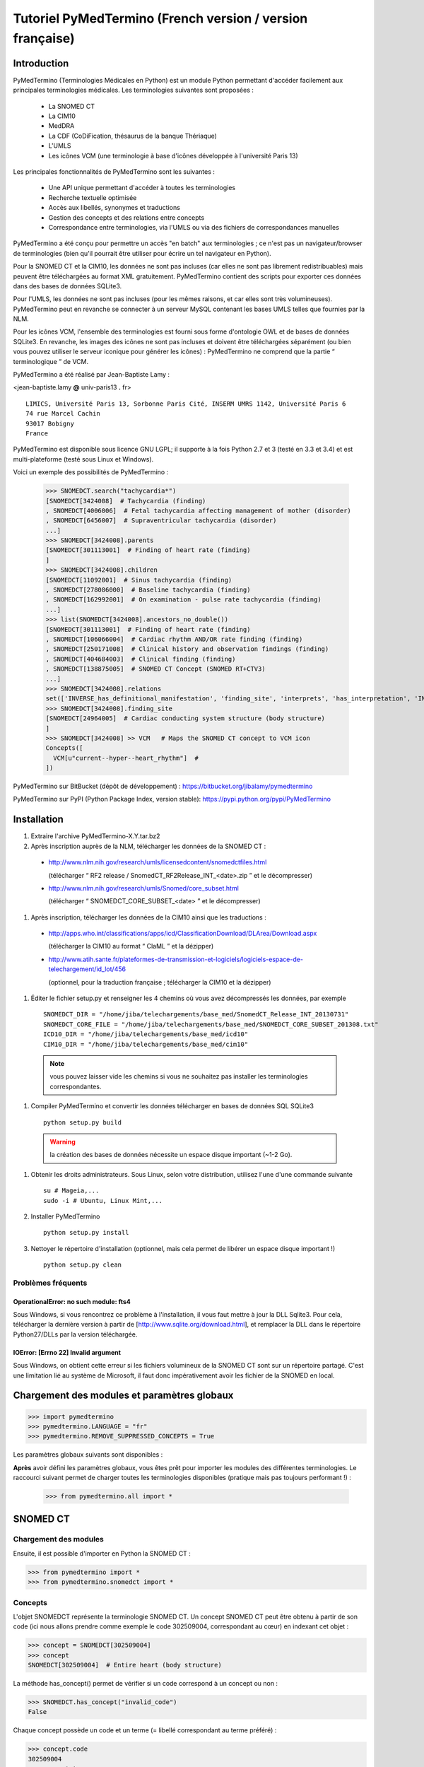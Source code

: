 Tutoriel PyMedTermino (French version / version française)
==========================================================

Introduction
************

PyMedTermino (Terminologies Médicales en Python) est un module Python permettant d'accéder facilement aux
principales terminologies médicales. Les terminologies suivantes sont proposées :

 - La SNOMED CT
 - La CIM10
 - MedDRA
 - La CDF (CoDiFication, thésaurus de la banque Thériaque)
 - L'UMLS
 - Les icônes VCM (une terminologie à base d'icônes développée à l'université Paris 13)

Les principales fonctionnalités de PyMedTermino sont les suivantes :

 - Une API unique permettant d'accéder à toutes les terminologies
 - Recherche textuelle optimisée
 - Accès aux libellés, synonymes et traductions
 - Gestion des concepts et des relations entre concepts
 - Correspondance entre terminologies, via l'UMLS ou via des fichiers de correspondances manuelles

PyMedTermino a été conçu pour permettre un accès "en batch" aux terminologies ; ce n'est pas un
navigateur/browser de terminologies (bien qu'il pourrait être utiliser pour écrire un tel navigateur en Python).

Pour la SNOMED CT et la CIM10, les données ne sont pas incluses (car elles ne sont pas librement
redistribuables) mais peuvent être téléchargées au format XML gratuitement. PyMedTermino contient des
scripts pour exporter ces données dans des bases de données SQLite3.

Pour l'UMLS, les données ne sont pas incluses (pour les mêmes raisons, et car elles sont très
volumineuses). PyMedTermino peut en revanche se connecter à un serveur MySQL contenant les bases UMLS
telles que fournies par la NLM.

Pour les icônes VCM, l'ensemble des terminologies est fourni sous forme d'ontologie OWL et de bases de
données SQLite3. En revanche, les images des icônes ne sont pas incluses et doivent être téléchargées
séparément (ou bien vous pouvez utiliser le serveur iconique pour générer les icônes) : PyMedTermino ne
comprend que la partie “ terminologique ” de VCM.

PyMedTermino a été réalisé par Jean-Baptiste Lamy :

<jean-baptiste.lamy **@** univ-paris13 **.** fr>

::
  
  LIMICS, Université Paris 13, Sorbonne Paris Cité, INSERM UMRS 1142, Université Paris 6
  74 rue Marcel Cachin
  93017 Bobigny
  France

PyMedTermino est disponible sous licence GNU LGPL; il supporte à la fois Python 2.7 et 3 (testé en 3.3 et
3.4) et est multi-plateforme (testé sous Linux et Windows).

Voici un exemple des possibilités de PyMedTermino :

  >>> SNOMEDCT.search("tachycardia*")
  [SNOMEDCT[3424008]  # Tachycardia (finding)
  , SNOMEDCT[4006006]  # Fetal tachycardia affecting management of mother (disorder)
  , SNOMEDCT[6456007]  # Supraventricular tachycardia (disorder)
  ...]
  >>> SNOMEDCT[3424008].parents
  [SNOMEDCT[301113001]  # Finding of heart rate (finding)
  ]
  >>> SNOMEDCT[3424008].children
  [SNOMEDCT[11092001]  # Sinus tachycardia (finding)
  , SNOMEDCT[278086000]  # Baseline tachycardia (finding)
  , SNOMEDCT[162992001]  # On examination - pulse rate tachycardia (finding)
  ...]
  >>> list(SNOMEDCT[3424008].ancestors_no_double())
  [SNOMEDCT[301113001]  # Finding of heart rate (finding)
  , SNOMEDCT[106066004]  # Cardiac rhythm AND/OR rate finding (finding)
  , SNOMEDCT[250171008]  # Clinical history and observation findings (finding)
  , SNOMEDCT[404684003]  # Clinical finding (finding)
  , SNOMEDCT[138875005]  # SNOMED CT Concept (SNOMED RT+CTV3)
  ...]
  >>> SNOMEDCT[3424008].relations
  set(['INVERSE_has_definitional_manifestation', 'finding_site', 'interprets', 'has_interpretation', 'INVERSE_associated_with'])
  >>> SNOMEDCT[3424008].finding_site
  [SNOMEDCT[24964005]  # Cardiac conducting system structure (body structure)
  ]
  >>> SNOMEDCT[3424008] >> VCM   # Maps the SNOMED CT concept to VCM icon
  Concepts([
    VCM[u"current--hyper--heart_rhythm"]  # 
  ])

PyMedTermino sur BitBucket (dépôt de développement) : https://bitbucket.org/jibalamy/pymedtermino

PyMedTermino sur PyPI (Python Package Index, version stable): https://pypi.python.org/pypi/PyMedTermino


Installation
************

#. Extraire l'archive PyMedTermino-X.Y.tar.bz2

#. Après inscription auprès de la NLM, télécharger les données de la SNOMED CT :

 - http://www.nlm.nih.gov/research/umls/licensedcontent/snomedctfiles.html
   
   (télécharger “ RF2 release / SnomedCT_RF2Release_INT_<date>.zip ” et le décompresser)

 - http://www.nlm.nih.gov/research/umls/Snomed/core_subset.html

   (télécharger “ SNOMEDCT_CORE_SUBSET_<date> ” et le décompresser)

#. Après inscription, télécharger les données de la CIM10 ainsi que les traductions :

 - http://apps.who.int/classifications/apps/icd/ClassificationDownload/DLArea/Download.aspx

   (télécharger la CIM10 au format “ ClaML ” et la dézipper)

 - http://www.atih.sante.fr/plateformes-de-transmission-et-logiciels/logiciels-espace-de-telechargement/id_lot/456

   (optionnel, pour la traduction française ; télécharger la CIM10 et la dézipper)

#. Éditer le fichier setup.py et renseigner les 4 chemins où vous avez décompressés les données, par exemple ::

     SNOMEDCT_DIR = "/home/jiba/telechargements/base_med/SnomedCT_Release_INT_20130731"
     SNOMEDCT_CORE_FILE = "/home/jiba/telechargements/base_med/SNOMEDCT_CORE_SUBSET_201308.txt"
     ICD10_DIR = "/home/jiba/telechargements/base_med/icd10"
     CIM10_DIR = "/home/jiba/telechargements/base_med/cim10"

  .. note:: vous pouvez laisser vide les chemins si vous ne souhaitez pas installer les terminologies correspondantes.

#. Compiler PyMedTermino et convertir les données télécharger en bases de données SQL SQLite3 ::

     python setup.py build

  .. warning:: la création des bases de données nécessite un espace disque important (~1-2 Go).

#. Obtenir les droits administrateurs. Sous Linux, selon votre distribution, utilisez l'une d'une commande suivante ::

     su # Mageia,...
     sudo -i # Ubuntu, Linux Mint,...

#. Installer PyMedTermino ::

     python setup.py install

#. Nettoyer le répertoire d'installation (optionnel, mais cela permet de libérer un espace disque important !) ::

     python setup.py clean



Problèmes fréquents
-------------------

OperationalError: no such module: fts4
++++++++++++++++++++++++++++++++++++++

Sous Windows, si vous rencontrez ce problème à l'installation, il vous faut mettre à jour la DLL Sqlite3. Pour cela, télécharger la dernière version à partir de [http://www.sqlite.org/download.html], et remplacer la DLL dans le répertoire Python27/DLLs par la version téléchargée.

IOError: [Errno 22] Invalid argument
++++++++++++++++++++++++++++++++++++

Sous Windows, on obtient cette erreur si les fichiers volumineux de la SNOMED CT sont sur un répertoire
partagé. C'est une limitation lié au système de Microsoft, il faut donc impérativement avoir les fichier
de la SNOMED en local.


Chargement des modules et paramètres globaux
********************************************

>>> import pymedtermino
>>> pymedtermino.LANGUAGE = "fr"
>>> pymedtermino.REMOVE_SUPPRESSED_CONCEPTS = True

Les paramètres globaux suivants sont disponibles :

.. data:: pymedtermino.DATA_DIR
   :noindex:

   indique le répertoire où sont présents les fichiers de base de données SQLite3 contenant les terminologies. Valeur par défaut : le répertoire de PyMedTermino.

.. data:: pymedtermino.LANGUAGE
   :noindex:
  
   indique la langue utiliser par défaut pour afficher les termes, lorsque plusieurs langues sont disponibles. Si la langue demandé n'est pas disponible, l'anglais est utilisé à défaut. ATTENTION : ce paramètre doit être renseigné AVANT de charger les terminologies. Valeur par défaut : "en" (anglais).

.. data:: pymedtermino.REMOVE_SUPPRESSED_CONCEPTS
   :noindex:

   indique s'il faut retirer ou non les concepts marqués comme supprimés ou dépréciés dans les terminologies. Valeur par défaut : 1 (vrai).

.. data:: pymedtermino.REMOVE_SUPPRESSED_TERMS
   :noindex:
  
   indique s'il faut retirer ou non les termes (=libellés textuels) marqués comme supprimés ou dépréciés dans les terminologies. Valeur par défaut : 1 (vrai).

.. data:: pymedtermino.REMOVE_SUPPRESSED_RELATIONS
   :noindex:

   indique s'il faut retirer ou non les relations marquées comme supprimées ou dépréciées dans les terminologies. Valeur par défaut : 1 (vrai).

**Après** avoir défini les paramètres globaux, vous êtes prêt pour  importer les modules des différentes
terminologies. Le raccourci suivant permet de charger toutes les terminologies disponibles (pratique mais
pas toujours performant !) :

  >>> from pymedtermino.all import *


SNOMED CT
*********

Chargement des modules
----------------------

Ensuite, il est possible d'importer en Python la SNOMED CT :

>>> from pymedtermino import * 
>>> from pymedtermino.snomedct import *

Concepts
--------

L'objet SNOMEDCT représente la terminologie SNOMED CT. Un concept SNOMED CT peut être obtenu à partir de
son code (ici nous allons prendre comme exemple le code 302509004, correspondant au cœur) en indexant cet
objet :

>>> concept = SNOMEDCT[302509004]
>>> concept
SNOMEDCT[302509004]  # Entire heart (body structure)

La méthode has_concept() permet de vérifier si un code correspond à un concept ou non :

>>> SNOMEDCT.has_concept("invalid_code")
False

Chaque concept possède un code et un terme (= libellé correspondant au terme préféré) :

>>> concept.code
302509004
>>> concept.term
u'Entire heart (body structure)'

La SNOMED CT propose aussi des termes synonymes (notez le “ s ” sur “ terms ”) :

>>> concept.terms
[u'Heart', u'Entire heart', u'Entire heart (body structure)']


Recherche textuelle
-------------------

La méthode search() permet d'effectuer une recherche textuelle, parmi les libellées des concepts et leurs
synonymes :

>>> SNOMEDCT.search("Cardiac structure")
[ SNOMEDCT[80891009] # Heart structure (body structure)
, SNOMEDCT[308793001] # Embryonic cardiac structure (body structure)
...]

La recherche textuelle utilise le moteur FTS de SQLite, il est donc possible d'utiliser les
fonctionnalités offertes par ce moteur. Par exemple pour rechercher tous les mots commençant par un
préfixe donné :

>>> SNOMEDCT.search("osteo*")
[ SNOMEDCT[1551001]  # Osteomyelitis of femur (disorder)
, SNOMEDCT[4598005]  # Osteomalacia (disorder)
...]

Relations est-un : concepts parents et enfants
----------------------------------------------

Les attributs “ parents ” et “ children ” permettent d'obtenir la liste des concepts parents et des
concepts enfants (c'est-à-dire ceux reliés au concept par des relations est-un) :

>>> concept.parents
[SNOMEDCT[116004006]  # Hollow viscus (body structure)
, SNOMEDCT[80891009]  # Heart structure (body structure)
, SNOMEDCT[187639008]  # Entire thoracic viscus (body structure)
]
>>> concept.children
[SNOMEDCT[195591003]  # Entire transplanted heart (body structure)
]

Les méthodes ancestors() et descendants() permettent de parcourir les concepts ancêtres (les parents, les
parents des parents, etc) et les concepts descendants (les enfants, les enfants des enfants, etc) :

>>> for ancestor in concept.ancestors(): print ancestor
SNOMEDCT[116004006]  # Hollow viscus (body structure)
SNOMEDCT[118760003]  # Entire viscus (body structure)
SNOMEDCT[272625005]  # Entire body organ (body structure)
[...]

Les méthodes ancestors() et descendants() retournent des générateurs Python, pour obtenir la liste des
ancêtres ou des descendants il faut utiliser la fonction list() :

>>> concept.ancestors()
<generator object ancestors at 0xb3f734c>
>>> list(concept.ancestors())
[SNOMEDCT[116004006]  # Hollow viscus (body structure)
, SNOMEDCT[118760003]  # Entire viscus (body structure)
, SNOMEDCT[272625005]  # Entire body organ (body structure)
,...]
>>> list(concept.descendants())
[SNOMEDCT[195591003]  # Entire transplanted heart (body structure)
]

Les méthodes ancestors_no_double() et descendants_no_double() fonctionnent de la même manière mais en
éliminant les doublons. Les méthodes self_and_ancestors() et self_and_descendants() fonctionnent de la
même manière mais retournent aussi le concept de départ lui-même. Les méthodes
self_and_ancestors_no_double() et self_and_descendants_no_double() combinent les deux comportements.

Enfin, la méthode is_a() permet de tester si un concept est un descendant d'un autre concept :

>>> concept.is_a(SNOMEDCT[272625005])
True

Relations partie-de
-------------------

Les attributs “ part_of ” et “ INVERSE_part_of ” permettent d'accéder aux concepts partie ou tout :

>>> concept.part_of
[SNOMEDCT[362010009] # Entire heart AND pericardium (body structure)
]
>>> concept.INVERSE_part_of
[SNOMEDCT[102298001] # Structure of chordae tendineae cordis (body structure)
, SNOMEDCT[181285005] # Entire heart valve (body structure)
, SNOMEDCT[181288007] # Entire tricuspid valve (body structure)
, SNOMEDCT[181293005] # Entire cardiac wall (body structure)
,...]

Les méthodes ancestor_parts() et descendant_parts() retournent un générateur Python permettant de
parcourir les super- ou sous-parties du concept :

>>> list(concept.ancestor_parts())
[SNOMEDCT[362010009] # Entire heart AND pericardium (body structure)
, SNOMEDCT[362688008] # Entire middle mediastinum (body structure)
, SNOMEDCT[181217005] # Entire mediastinum (body structure)
, SNOMEDCT[302551006] # Entire thorax (body structure)
,...]
>>> list(concept.descendant_parts())
[SNOMEDCT[181285005]  # Entire heart valve (body structure)
, SNOMEDCT[192664000]  # Entire cardiac valve leaflet (body structure)
, SNOMEDCT[192747009]  # Structure of cardiac valve cusp (body structure)
,...]

Enfin, la méthode is_part_of() permet de tester si un concept est une partie d'un autre concept (de
manière récursive) :

>>> concept.is_part_of(SNOMEDCT[91744000])
False

Autres relations
----------------

L'attribut “ relations ” permet d'obtenir la liste des types de relations disponibles pour ce concept.
Les relations est-un (is_a) ne sont jamais incluses dans “ relations ”, elles sont gérées via les
attributs “ parents ” et “ children ” vus précédemment, en revanche les relations partie-de y figurent.
Les relations inverses sont préfixées par “ INVERSE\_ ”.

>>> concept = SNOMEDCT[3424008]
>>> concept
SNOMEDCT[3424008] # Tachycardia (finding)
>>> concept.relations
set([u'INVERSE_has_definitional_manifestation', u'finding_site', u'interprets', u'has_interpretation', u'INVERSE_associated_with'])

Chaque relation correspond à un attribut du concept, qui retourne une liste avec le ou les valeurs
correspondantes :

>>> concept.finding_site
[SNOMEDCT[24964005] # Cardiac conducting system structure (body structure)
]
>>> concept.interprets
[SNOMEDCT[364075005]  # Heart rate (observable entity)
]
>>> concept.INVERSE_has_definitional_manifestation
[ SNOMEDCT[413342000]  # Neonatal tachycardia (disorder)
, SNOMEDCT[195069001]  # Paroxysmal atrial tachycardia (disorder)
, SNOMEDCT[195070000]  # Paroxysmal atrioventricular tachycardia (disorder)
,...]

Groupes de relations
--------------------

Dans la SNOMED CT, les relations peuvent être regroupées en groupes. L'attribut “ groups ” permet d'obtenir la liste des groupes de relation. Il est ensuite possible d'accéder aux relations du groupe comme pour un concept.

>>> SNOMEDCT[186675001]
SNOMEDCT[186675001]  # Viral pharyngoconjunctivitis (disorder)
>>> SNOMEDCT[186675001].groups
[<Group associated_morphology Inflammation (morphologic abnormality); finding_site Conjunctival structure (body structure)>, <Group associated_morphology Inflammation (morphologic abnormality); finding_site Pharyngeal structure (body structure)>]
>>> SNOMEDCT[186675001].groups[0].relations
set([u'associated_morphology', u'finding_site'])
>>> SNOMEDCT[186675001].groups[0].finding_site
Concepts([
  SNOMEDCT[29445007]  # Conjunctival structure (body structure)
])
>>> SNOMEDCT[186675001].groups[0].associated_morphology
Concepts([
  SNOMEDCT[23583003]  # Inflammation (morphologic abnormality)
])

Les relations qui n'appartiennent à aucun groupe sont réunies dans un groupe “ hors-groupe ” (qui ne figure pas dans la liste “ groups ”).

>>> SNOMEDCT[186675001].out_of_group
<Group causative_agent Virus (organism); pathological_process Infectious process (qualifier value)>

Parcourir la SNOMED CT
----------------------

Pour obtenir les premiers niveaux de la terminologie (= les concepts racines), il faut utiliser la méthode first_levels() :

>>> SNOMEDCT.first_levels()
[ SNOMEDCT[123037004] # Body structure (body structure)
, SNOMEDCT[404684003] # Clinical finding (finding)
, SNOMEDCT[308916002] # Environment or geographical location (environment / location)
,...]

La méthode all_concepts() retourne un générateur Python qui parcourt tous les concepts de la SNOMED CT.

>>> for concept in SNOMEDCT.all_concepts(): [...]

La méthode all_concepts_no_double() fonctionne de la même manière mais élimine les doublons.

>>> for concept in SNOMEDCT.all_concepts_no_double(): [...]

CORE Problem List
-----------------

La CORE Problem List est un sous-ensemble de la SNOMED CT approprié pour le codage de l'information clinique. L'attribut “ is_in_core ” permet de savoir si un concept appartient à la CORE Problem List :

>>> concept.is_in_core
1

Il est aussi possible de parcourir tous les concepts de la CORE Problem List :

>>> for core_concept in SNOMEDCT.CORE_problem_list(): [...]

Signes cliniques associées à un concept
---------------------------------------

La méthode associated_clinical_findings() permet de lister tous les signes cliniques associés à un concept de structure anatomique (body structure) ou de morphologie, y compris leurs descendants et leur parties descendantes. Par exemple pour lister toutes les maladies des structures cardiaques :

>>> SNOMEDCT[80891009]
SNOMEDCT[80891009]  # Heart structure (body structure)

>>> SNOMEDCT[80891009].associated_clinical_findings()
Concepts([
  SNOMEDCT[250981008]  # Abnormal aortic cusp (disorder)
, SNOMEDCT[250982001]  # Commissural fusion of aortic cusp (disorder)
, SNOMEDCT[250984000]  # Torn aortic cusp (disorder)
,...]




CIM10
*****

Chargement des modules
----------------------

>>> from pymedtermino import * 
>>> from pymedtermino.icd10 import *

Concepts
--------

L'objet ICD10 permet d'accéder aux concepts de la CIM10. Cet objet fonctionne de manière très proche de
la terminologie SNOMED CT décrite précédemment (voir `SNOMED CT`_).

>>> ICD10["E10"]
ICD10[u"E10"]  # diabète sucré insulino-dépendant
>>> ICD10["E10"].parents
[ICD10[u"E10-E14"]  # diabète sucré
]
>>> list(ICD10["E10"].ancestors())
[ ICD10[u"E10-E14"]  # diabète sucré
, ICD10[u"IV"]  # maladies endocriniennes, nutritionnelles et métaboliques
]

La CIM10 étant monoaxiale, la liste parents contient au plus un seul concept parent.

Traduction
----------

La CIM10 est disponible en plusieurs langues. La méthode get_translation() permet d'obtenir la traduction
dans une langue donnée :

>>> print(ICD10["E10"].get_translation("fr"))
diabète sucré insulino-dépendant
>>> print(ICD10["E10"].get_translation("en"))
Insulin-dependent diabetes mellitus

La langue utilisée par défaut est défini par pymedtermino.LANGUAGE (qui doit être défini **avant** de charger les concepts).

Les extensions de l'ATIH (disponibles uniquement en français) peuvent être activée de la manière suivante (à réaliser **avant** de charger les concepts !):

>>> pymedtermino.icd10.ATIH_EXTENSION = True

Relations
---------

Les relations incluent les relations d'inclusion et d'exclusion de la CIM10.

>>> ICD10["E10"].relations
set([u'inclusion', u'exclusion', u'modifierlink'])

>>> ICD10["E10"].exclusion
[Text(ICD10[u"E10"]  # diabète sucré insulino-dépendant
, 'exclusion', u'diabetes mellitus (in) malnutrition-related E12.-', 0, ICD10[u"E12"]  # diabète sucré de malnutrition
)...]


UMLS
****

Chargement des modules
----------------------

>>> from pymedtermino import * 
>>> from pymedtermino.umls import * 

Une fois les modules importées, il faut se connecter à la base de données MySQL contenant les données de
l'UMLS, de la manière suivante :

>>> connect_to_umls_db(hôte, utilisateur, mot_de_passe, nom_de_la_base = "umls", encodage = "latin1")

Hôte, utilisateur, mot_de_passe doivent être précisés.

Concepts UMLS (CUI)
-------------------

Dans UMLS, les CUI correspondent à des concepts : un même concept rassemble des termes et des codes
équivalent de différentes terminologies.

PyMedTermino permet d'accéder aux CUI via la terminologie UMLS_CUI :

>>> UMLS_CUI[u"C0085580"]
UMLS_CUI[u"C0085580"] # Hypertension artérielle essentielle (MDRJPN, SNOMEDCT, ICD10, BI, CCS, MDRPOR, COSTAR, ICD10DUT, KCD5, RCD, MDRGER, AOD, MDRFRE, MDRCZE, SCTSPA, DMDICD10, ICPC2P, OMIM, MDRITA, MDR, MEDCIN, ICD10CM, MDRDUT, ICD10AM, MTH, CSP, MDRSPA, SNM, DXP, NCI, PSY, SNMI, ICD9CM, CCPSS)
>>> UMLS_CUI[u"C0085580"].term
u'Hypertension art\xe9rielle essentielle'
>>> UMLS_CUI[u"C0085580"].terms
['Hypertension art\xe9rielle essentielle', 'Hypertension primitive', 'Hypertension essentielle, non pr\xe9cis\xe9e', 'Hypertension essentielle non pr\xe9cis\xe9e']
>>> UMLS_CUI[u"C0085580"].original_terminologies
set(['MDRJPN', 'SNOMEDCT', 'ICD10', 'BI', 'CCS', 'MDRPOR', 'COSTAR', 'ICD10DUT', 'KCD5', 'RCD', 'MDRGER', 'AOD', 'MDRFRE', 'MDRCZE', 'SCTSPA', 'DMDICD10', 'ICPC2P', 'OMIM', 'MDRITA', 'MDR', 'MEDCIN', 'ICD10CM', 'MDRDUT', 'ICD10AM', 'MTH', 'CSP', 'MDRSPA', 'SNM', 'DXP', 'NCI', 'PSY', 'SNMI', 'ICD9CM', 'CCPSS'])

Il est possible de manipuler les relations des CUI de la même manière que pour les concepts SNOMED CT
(voir section [sub:Autres-relations-SNOMEDCT]), par exemple :

>>> UMLS_CUI[u"C0085580"].relations
set(['has_finding_site', 'INVERSE_translation_of', 'SIB', 'INVERSE_has_alias', 'may_be_a', None, 'RQ', 'INVERSE_mapped_from',...])
>>> UMLS_CUI[u"C0085580"].has_finding_site
[UMLS_CUI[u"C0459964"]  # Systemic arterial structure (RCD, SCTSPA, SNOMEDCT)

Concept UMLS issus des terminologies sources (AUI)
--------------------------------------------------

La terminologie UMLS_AUI permet d'accéder aux atomes de l'UMLS. Un atome UMLS correspond à un concept
dans une terminologie source donnée ; “ diabète de type 2 dans la CIM10 ” est un atome différent de “
diabète de type 2 dans la SNOMED CT ”.

>>> UMLS_AUI[u"A0930328"]
UMLS_AUI[u"A0930328"] # Essential (primary) hypertension (ICD10)
>>> UMLS_AUI[u"A0930328"].original_terminologies
set(['ICD10'])

Extraction de terminologie de l'UMLS
------------------------------------
PyMedTermino permet d'extraire des terminologies de l'UMLS, et de les utiliser avec les codes des
terminologies sources (plutôt que les AUI), par exemple pour extraire la SNOMED CT, la CIM10 et la CISP 2 :

>>> UMLS_SNOMEDCT  = UMLS_AUI.extract_terminology("SNOMEDCT", has_int_code = 1)
>>> UMLS_ICD10     = UMLS_AUI.extract_terminology("ICD10")
>>> UMLS_ICPC2EENG = UMLS_AUI.extract_terminology("ICPC2EENG")

Le premier paramètre de la fonction UMLS_AUI.extract_terminology() est le nom de la terminologie à
extraire (que l'on peut trouver dans la liste des sources de l'UMLS). Le paramètre optionnel “
has_int_code = 1 ” permet d'indiquer que les codes de la terminologie source sont numériques, ce qui
évite ensuite d'avoir à les mettre entre guillemets.

Les terminologies extraites peuvent ensuite être utilisées :

>>> UMLS_ICD10["I10"]
UMLS_ICD10[u"I10"]  # Essential (primary) hypertension (ICD10)

Il est possible d'accéder aux relations (lorsqu'elles existent) de la même manière que précédemment.

Correspondance entre terminologies de l'UMLS
--------------------------------------------

PyMedTermino défini automatiquement des correspondances entre les terminologies extraites de l'UMLS, par exemple :

>>> UMLS_ICD10["I10"] >> UMLS_SNOMEDCT
Concepts([
  UMLS_SNOMEDCT[u"59621000"]  # Essential hypertension (SNOMEDCT)
])

Pour plus d'information sur les correspondances, voir la section sur les `Correspondances`_.

VCM
***

Chargement des modules
----------------------

>>> from pymedtermino import * 
>>> from pymedtermino.vcm import *

Les bases de données décrivant les terminologies VCM sont incluses dans PyMedTermino.

Icônes VCM
----------

L'objet VCM permet d'accéder aux icônes VCM, identifiées par leur code, en français ou en anglais :

>>> icon = VCM["en_cours--patho--coeur"]
>>> icon = VCM["current--patho--heart"]
>>> icon = VCM["en_cours--patho-vaisseau--coeur--traitement--medicament--rien--rien"]

Le code d'icône inclut jusqu'à 7 composantes, séparé par deux tirets (``--``) :

1. La couleur centrale

2. Le ou les modificateurs de forme (séparés par un seul tiret si plusieurs)

3. Le pictogramme central

4. La couleur en exposant

5. Le pictogramme en exposant

6. Le pictogramme en second exposant

7. L'ombre

Les valeurs possibles pour chaque composante sont listées dans le lexique graphique (voir le lexique des
pictogrammes VCM, ou la terminologie VCM_LEXICON ci-dessous). Les composantes absentes dans le code de
l'icône sont remplacées par la valeur rien / empty.

Des attributs permettent de récupérer les différentes composantes d'une icône :

>>> icon.central_color
VCM_LEXICON[496] # Red_color
>>> icon.modifiers
Concepts([
  VCM_LEXICON[536]  # Modifier_vessel
, VCM_LEXICON[504]  # Modifier_patho
])
>>> icon.central_pictogram
VCM_LEXICON[549]  # Pictogramme_heart
>>> icon.central_pictogram.text_code
heart
>>> icon.top_right_color
VCM_LEXICON[690]  # Green_color
>>> icon.top_right_pictogram
VCM_LEXICON[697]  # Drug_top_right_pictogram
>>> icon.second_top_right_pictogram
VCM_LEXICON[718]  # No_second_top_right_pictogram
>>> icon.shadow
VCM_LEXICON[722]  # No_shadow

L'attribut “ lexs ” permet d'obtenir l'ensemble des composantes :

>>> icon.lexs
Concepts([
  VCM_LEXICON[536]  # Modifier_vessel
, VCM_LEXICON[549]  # Pictogramme_heart
, VCM_LEXICON[722]  # No_shadow
, VCM_LEXICON[496]  # Red_color
, VCM_LEXICON[504]  # Modifier_patho
, VCM_LEXICON[718]  # No_second_top_right_pictogram
, VCM_LEXICON[697]  # Drug_top_right_pictogram
, VCM_LEXICON[690]  # Green_color
])

Les attributs suivants permettent d'obtenir les modificateurs d'une catégorie précise : modificateur
pathologique ou physiologique, étiologique,... :

>>> icon.physio
>>> icon.patho
>>> icon.etiology
>>> icon.quantitative
>>> icon.process
>>> icon.transverse

L'attribut “ consistent ” permet de savoir si l'icône est consistante ou non (vis-à-vis de l'ontologie
des icônes VCM, décrite dans l'article : J-B Lamy et al., Validating the semantics of a medical iconic
language using ontological reasoningJ-B Lamy et al., Validating the semantics of a medical iconic
language using ontological reasoning, Journal of Biomedical Informatics 2013, 46(1):56-67) :

>>> icon.consistent
True

Lexique graphique
-----------------

La terminologie VCM_LEXICON décrit le lexique graphique des primitives des icônes VCM : pictogrammes,
couleurs et formes. Chaque primitive est identifié par un code numérique arbitraire, par exemple pour le
pictogramme du cœur :

>>> heart = VCM_LEXICON[549]
>>> heart
VCM_LEXICON[549] # Pictogramme_heart

Chaque concept du lexique possède aussi des codes textuels (plus facile à retenir que le code numérique,
disponible en français et en anglais), et une catégorie :

>>> heart.text_code
u'coeur'
>>> heart.text_codes
[u'heart', u'coeur'] 
>>> heart.category
2 

Les catégories correspondent aux différentes parties des icônes VCM :

0. Couleur centrale

1. Modificateur de forme

2. Pictogramme central

3. Couleur en exposant

4. Pictogramme en exposant

5. Pictogramme en second exposant

6. Ombre

Il est aussi possible d'obtenir un concept du lexique à partir de sa catégorie et de son code textuel :

>>> VCM_LEXICON[2, "heart"]
VCM_LEXICON[549] # Pictogramme_heart 

Les relations sont gérés comme d'ordinaire dans PyMedTermino (voir section sur la SNOMED CT : parents,
children, is_a(), ancestors(), descendants(),...). De plus la relation graphical_is_a indique les autres
éléments du lexique qui sont réutilisés. Par exemple le pictogramme du rythme cardiaque reprend le
pictogramme du cœur :

>>> heart_rhythm = VCM_LEXICON[2, "heart_rhythm"]
>>> heart_rhythm.graphical_is_a
[VCM_LEXICON[549]  # Pictogramme_heart
]

Les attributs “ graphical_children ” et “ graphical_parents ” permettent d'obtenir la liste des éléments
du lexique qui réutilisent ou qui sont réutilisés par un autre.

Créer une icône VCM à partir d'éléments du lexique
--------------------------------------------------

Un ensemble de concepts du lexique peut être converti en icône VCM :

>>> Concepts([VCM_LEXICON[549], VCM_LEXICON[496], VCM_LEXICON[504]]) >> VCM
Concepts([
  VCM[u"en_cours--patho--coeur"]  # 
])

Concepts médicaux
-----------------

VCM_CONCEPT est une terminologie qui représente les concepts médicaux de VCM. Chaque concept médical est
défini par un code arbitraire, par exemple pour le cœur :

>>> heart = VCM_CONCEPT[266]
>>> heart
VCM_CONCEPT[266] # Cardiac_structure

Les relations sont gérés comme d'ordinaire dans PyMedTermino (voir section sur la SNOMED CT : parents,
children, is_a(), ancestors(), descendants(), relations...).

VCM_CONCEPT_MONOAXIAL est une terminologie identique à VCM_CONCEPT, mais monoaxiale. Les concepts sont
donc les mêmes, mais avec au maximum un seul parent par concept. Cette terminologie est principalement
utilisé en interne pour relier VCM_CONCEPT (multiaxial) à VCM_LEXICON (monoaxial).

Correspondances
---------------

Une correspondance (mapping) permet de transcoder un ou plusieurs concepts d'une terminologie source vers
une terminologie destination. PyMedTermino utilise l'opérateur >> pour les correspondances, de la manière
suivante ::

  concept(s) >> TERMINOLOGIE_DESTINATION

ou concept(s) peut être soit un concept de la terminologie source, soit un ensemble de concepts (voir
:class:`pymedtermino.Concepts`). L'opérateur >> retourne un ensemble de concepts dans la
terminologie destination. Les opérateurs >> peuvent donc être chaînés ::

  concept(s) >> TERMINOLOGIE_INTERMEDIAIRE >> TERMINOLOGIE_DESTINATION

PyMedTermino inclut plusieurs correspondances, décrite dans les sous-sections suivantes.

Correspondances UMLS
--------------------

UMLS_CUI <=> UMLS_AUI
+++++++++++++++++++++

PyMedTermino peut convertir les CUI en AUI et vice versa :

>>> UMLS_CUI[u"C0085580"] >> UMLS_AUI
Concepts([
  UMLS_AUI[u"A16015049"]  # Hypertension primitive (MDRFRE)
, UMLS_AUI[u"A11101884"]  # Hypertension essentielle, non précisée (MDRFRE)
, UMLS_AUI[u"A11089284"]  # Hypertension essentielle non précisée (MDRFRE)
...])

Terminologie extraite de l'UMLS <=> CUI ou AUI
++++++++++++++++++++++++++++++++++++++++++++++

PyMedTermino peut convertir les concepts des terminologies extraites de l'UMLS en CUI ou en AUI, et vice
versa :

>>> UMLS_ICD10["I10"] >> UMLS_CUI
Concepts([
  UMLS_CUI[u"C0085580"]  # Hypertension artérielle essentielle (MDRJPN, SNOMEDCT, ICD10, BI, CCS, MDRPOR, COSTAR, ICD10DUT, KCD5, RCD, MDRGER, AOD, MDRFRE, MDRCZE, SCTSPA, DMDICD10, ICPC2P, OMIM, MDRITA, MDR, MEDCIN, ICD10CM, MDRDUT, ICD10AM, MTH, CSP, MDRSPA, SNM, DXP, NCI, PSY, SNMI, ICD9CM, CCPSS)
])

Terminologie extraite de l'UMLS <=> terminologie source
+++++++++++++++++++++++++++++++++++++++++++++++++++++++

PyMedTermino peut convertir les concepts des terminologies extraites de l'UMLS vers la terminologie
source, et vice versa :

>>> ICD10["I10"] >> UMLS_ICD10
Concepts([
  UMLS_ICD10[u"I10"]  # Essential (primary) hypertension (ICD10)
])

Terminologie extraite de l'UMLS <=> autre terminologie extraite de l'UMLS
+++++++++++++++++++++++++++++++++++++++++++++++++++++++++++++++++++++++++

PyMedTermino crée automatiquement des correspondances entre les terminologies extraites de l'UMLS avec
UMLS_AUI.extract_terminology() :

>>> UMLS_ICD10["I10"] >> UMLS_SNOMEDCT
Concepts([
  UMLS_SNOMEDCT[u"59621000"]  # Essential hypertension (SNOMEDCT)
])

SNOMEDCT <=> VCM
----------------

Cette correspondance associe des icônes VCM aux concepts SNOMED CT. Elle a été construite de manière
automatique à partir des correspondances SNOMEDCT <=> VCM_CONCEPT et VCM_CONCEPT <=> VCM_LEXICON (comme
décrit dans l'article: J-B Lamy et al., A Semi-automatic Semantic Method for Mapping SNOMED CT Concepts
to VCM Icons J-B Lamy et al., A Semi-automatic Semantic Method for Mapping SNOMED CT Concepts to VCM
Icons, Studies in health technology and informatics 2013, 192:42-6).

>>> from pymedtermino.snomedct_2_vcm import *
>>> SNOMEDCT[3424008]
SNOMEDCT[3424008]  # Tachycardia (finding)
>>> SNOMEDCT[3424008] >> VCM
Concepts([
  VCM[u"en_cours--hyper--coeur_rythme"]  # 
])

VCM_LEXICON => VCM
------------------

Un ensemble d'éléments du lexique peut être converti en icône VCM :

>>> Concepts([VCM_LEXICON[549], VCM_LEXICON[496], VCM_LEXICON[504]]) >> VCM
Concepts([
  VCM[u"en_cours--patho--coeur"]  # 
])

VCM_CONCEPT <=> VCM_LEXICON
---------------------------

Cette correspondance permet de transformer un concept médical en élément du lexique VCM, et vice versa.
Elle a été construite manuellement, et fait partie de l'ontologie des icônes VCM.

>>> VCM_CONCEPT[266] >> VCM_LEXICON
Concepts([
  VCM_LEXICON[549]  # Pictogramme_heart
])
>>> VCM_LEXICON[549] >> VCM_CONCEPT
Concepts([
  VCM_CONCEPT[266]  # Structure_cardiaque
, VCM_CONCEPT[102]  # Fonction_cardiaque
])

SNOMEDCT <=> VCM_CONCEPT
------------------------

Cette correspondance associe les concepts SNOMED CT (principalement ceux de structures anatomiques et
morphologies) aux concepts VCM. Elle a été construite manuellement.

>>> SNOMEDCT[302509004]
SNOMEDCT[302509004] # Entire heart (body structure)
>>> SNOMEDCT[302509004] >> VCM_CONCEPT
Concepts([
  VCM_CONCEPT[266] # Structure_cardiaque
, VCM_CONCEPT[239] # Région_du_thorax
])


Exemples
--------

En chaînant plusieurs correspondances, il est possible de convertir un concept CIM10 en SNOMED CT via
l'UMLS :

>>> ICD10["I10"] >> UMLS_ICD10 >> UMLS_SNOMEDCT >> SNOMEDCT
Concepts([
  SNOMEDCT[59621000]  # Essential hypertension (disorder)
])

Si vous souhaitez utiliser cette méthode par défaut pour les correspondances de la CIM10 vers la SNOMED
CT, vous pouvez enregistrer cette correspondance de la manière suivante :

>>> (ICD10 >> UMLS_ICD10 >> UMLS_SNOMEDCT >> SNOMEDCT).register()
>>> ICD10["I10"] >> SNOMEDCT
Concepts([
  SNOMEDCT[59621000]  # Essential hypertension (disorder)
])


Utiliser PyMedTermino sans Python
*********************************

PyMedTermino peut aussi être utilisé sans Python, simplement pour convertir les données XML de la SNOMED
CT et de la CIM10 en bases de données. Les bases de données SQLite3 ainsi créées peuvent ensuite être
interrogé avec la plupart des langages de programmation, cependant vous n'aurez pas accès aux fonctions
de plus haut niveau proposées par PyMedTermino (comme les fonctions ancestors() et descendants() par
exemple).

La définition des tables des bases de données peut être consultée dans les fichiers
scripts/import_sonmedct.py et scripts/import_icd10.py.

